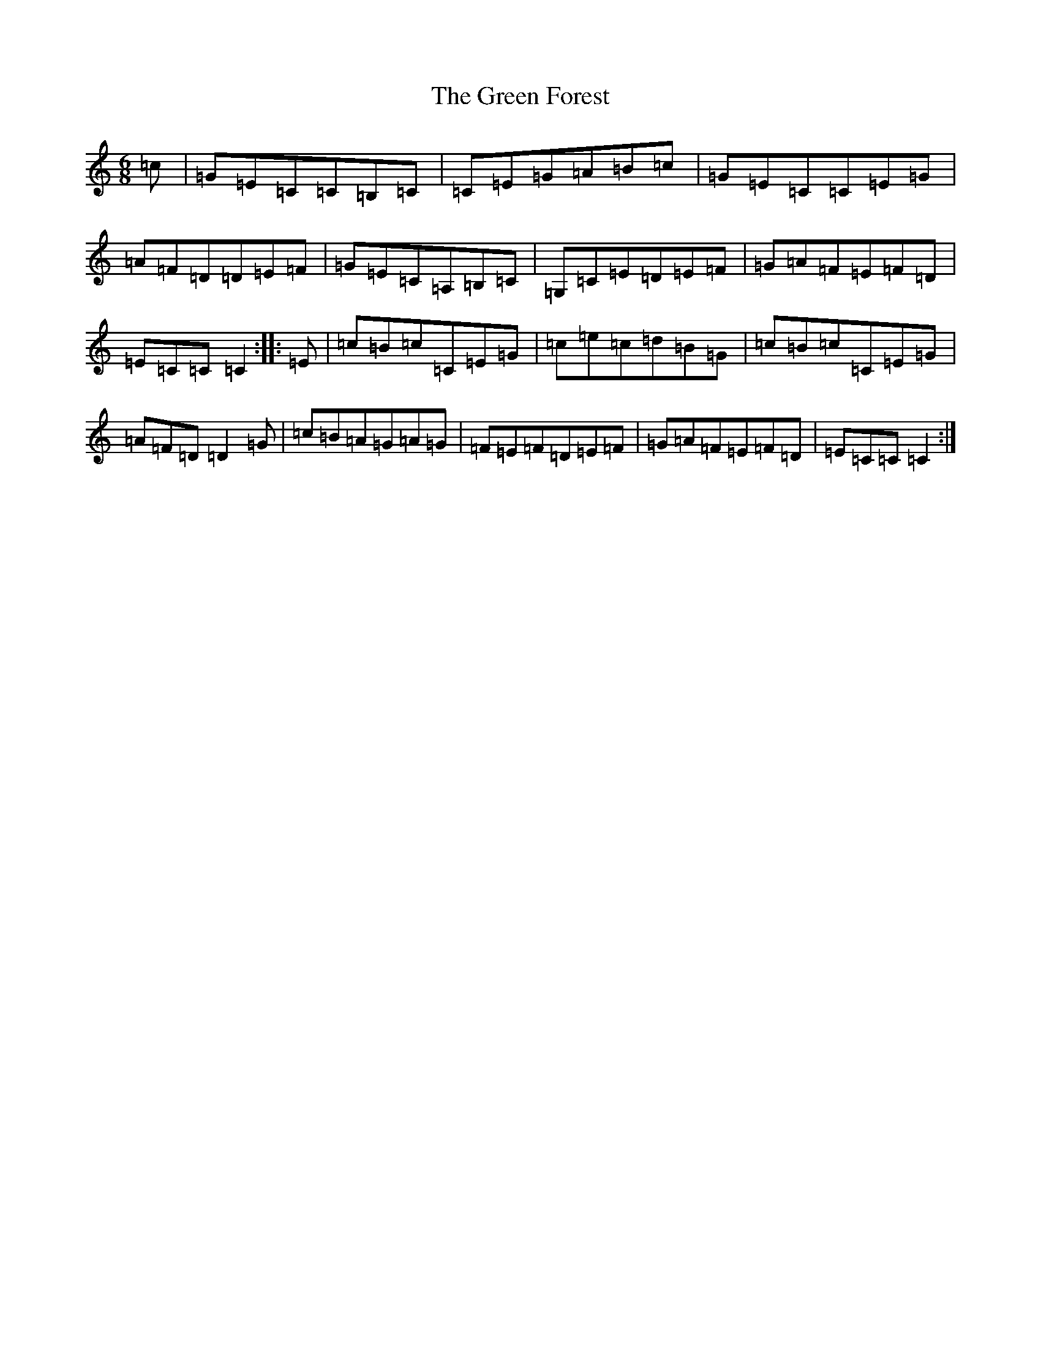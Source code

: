 X: 8374
T: Green Forest, The
S: https://thesession.org/tunes/7736#setting19090
R: jig
M:6/8
L:1/8
K: C Major
=c|=G=E=C=C=B,=C|=C=E=G=A=B=c|=G=E=C=C=E=G|=A=F=D=D=E=F|=G=E=C=A,=B,=C|=G,=C=E=D=E=F|=G=A=F=E=F=D|=E=C=C=C2:||:=E|=c=B=c=C=E=G|=c=e=c=d=B=G|=c=B=c=C=E=G|=A=F=D=D2=G|=c=B=A=G=A=G|=F=E=F=D=E=F|=G=A=F=E=F=D|=E=C=C=C2:|